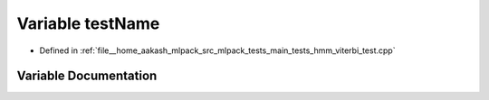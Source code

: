 .. _exhale_variable_hmm__viterbi__test_8cpp_1a7a7187947ee63540fbc0180244e3e79f:

Variable testName
=================

- Defined in :ref:`file__home_aakash_mlpack_src_mlpack_tests_main_tests_hmm_viterbi_test.cpp`


Variable Documentation
----------------------


.. doxygenvariable:: testName
